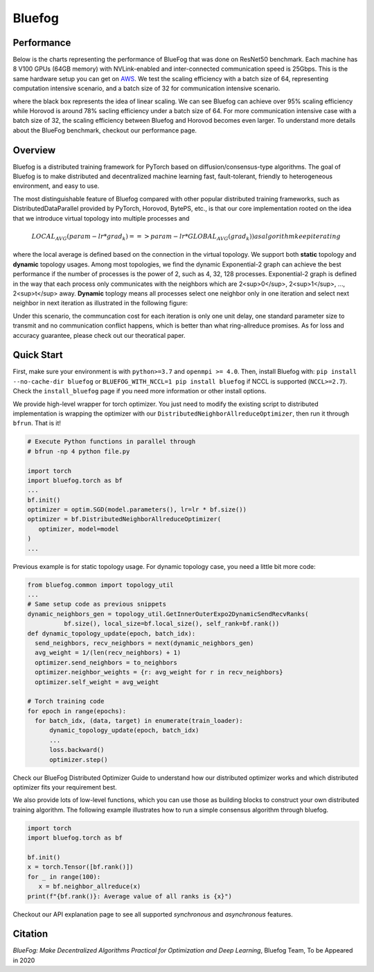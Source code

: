 Bluefog
=======

.. image:: https://travis-ci.com/Bluefog-Lib/bluefog.svg?branch=master
    :target: https://travis-ci.com/Bluefog-Lib/bluefog

.. image:: https://img.shields.io/badge/License-Apache%202.0-blue.svg
    :target: https://img.shields.io/badge/License-Apache%202.0-blue.svg
    :alt: License

.. image:: https://img.shields.io/badge/contributions-welcome-brightgreen.svg?style=flat
    :target: https://img.shields.io/badge/contributions-welcome-brightgreen.svg?style=flat
    
.. raw:: html

    <p align="center"><img src="https://user-images.githubusercontent.com/65107588/82258821-62d66b80-990f-11ea-9393-bf5456af67e6.png" alt="Logo" width="450"/></p>

Performance
-----------
Below is the charts representing the performance of BlueFog that was done on ResNet50 benchmark. Each machine has 8 V100 GPUs (64GB memory) with NVLink-enabled and inter-connected communication speed is 25Gbps. This is the same hardware setup you can get on AWS_. We test the scaling efficiency with a batch size of 64, representing computation  intensive scenario, and a batch size of 32 for communication intensive scenario.

.. raw:: html

    <p align="center"><img src="https://user-images.githubusercontent.com/16711681/97819514-cf46ec00-1c5d-11eb-933e-459783d974a6.png" alt="Benchmark 1" width="400"/><img src="https://user-images.githubusercontent.com/16711681/97819502-c6eeb100-1c5d-11eb-9930-065cdd48818d.png" alt="Benchmark 2" width="400"/></p>

where the black box represents the idea of linear scaling. We can see Bluefog can achieve over 95% scaling efficiency while Horovod is around 78% sacling efficiency under a batch size of 64. For more communication intensive case with a batch size of 32, the scaling efficiency between Bluefog and Horovod becomes even larger. To 
understand more details about the BlueFog benchmark, checkout our performance page.

Overview
--------

Bluefog is a distributed training framework for PyTorch based
on diffusion/consensus-type algorithms.
The goal of Bluefog is to make distributed and decentralized machine learning fast,
fault-tolerant, friendly to heterogeneous environment, and easy to use.

The most distinguishable feature of Bluefog compared with other popular distributed training frameworks, such as 
DistributedDataParallel provided by PyTorch, Horovod, BytePS, etc., is that our core implementation rooted on the idea
that we introduce virtual topology into multiple processes and 

.. math::

     LOCAL_AVG(param - lr*grad_{k}) ==> param - lr*GLOBAL_AVG(grad_{k})) as algorithm keep iterating

where the local average is defined based on the connection in the virtual topology. We support both **static** topology
and **dynamic** topology usages. Among most topologies, we find the dynamic Exponential-2 graph can achieve the best performance
if the number of processes is the power of 2, such as 4, 32, 128 processes. Exponential-2 graph is defined in the way that each process only 
communicates with the neighbors which are  2<sup>0</sup>, 2<sup>1</sup>, ..., 2<sup>t</sup> away. **Dynamic** toplogy means all processes select
one neighbor only in one iteration and select next neighbor in next iteration as illustrated in the following figure:

.. raw:: html

    <p align="center"><img src="https://user-images.githubusercontent.com/16711681/97928035-04654400-1d1b-11eb-91d2-2da890b4522e.png" alt="one-peer-exp2" width="650"/></p>

Under this scenario, the communcation cost for each iteration is only one unit delay, one standard parameter size to transmit and no communication conflict happens, which
is better than what ring-allreduce promises. As for loss and accuracy guarantee, please check out our theoratical paper.

Quick Start
-----------

First, make sure your environment is with ``python>=3.7`` and ``openmpi >= 4.0``.
Then, install Bluefog with: ``pip install --no-cache-dir bluefog`` or
``BLUEFOG_WITH_NCCL=1 pip install bluefog`` if NCCL is supported (``NCCL>=2.7``). Check
the ``install_bluefog`` page if you need more information or other install options.

We provide high-level wrapper for torch optimizer. You just need to modify
the existing script to distributed implementation is wrapping the optimizer
with our ``DistributedNeighborAllreduceOptimizer``,
then run it through ``bfrun``. That is it!

.. code-block:: python

   # Execute Python functions in parallel through
   # bfrun -np 4 python file.py

   import torch 
   import bluefog.torch as bf
   ...
   bf.init()
   optimizer = optim.SGD(model.parameters(), lr=lr * bf.size())
   optimizer = bf.DistributedNeighborAllreduceOptimizer(
      optimizer, model=model
   )
   ...
Previous example is for static topology usage. For dynamic topology case, you need a little bit
more code:

.. code-block:: python
   
  from bluefog.common import topology_util
  ...
  # Same setup code as previous snippets
  dynamic_neighbors_gen = topology_util.GetInnerOuterExpo2DynamicSendRecvRanks(
            bf.size(), local_size=bf.local_size(), self_rank=bf.rank())
  def dynamic_topology_update(epoch, batch_idx):
    send_neighbors, recv_neighbors = next(dynamic_neighbors_gen)
    avg_weight = 1/(len(recv_neighbors) + 1)
    optimizer.send_neighbors = to_neighbors
    optimizer.neighbor_weights = {r: avg_weight for r in recv_neighbors}
    optimizer.self_weight = avg_weight

  # Torch training code
  for epoch in range(epochs):
    for batch_idx, (data, target) in enumerate(train_loader):
        dynamic_topology_update(epoch, batch_idx)
        ...
        loss.backward()
        optimizer.step()

Check our BlueFog Distributed Optimizer Guide to understand how our distributed optimizer 
works and which distributed optimizer fits your requirement best.

We also provide lots of low-level functions, which you can use those as building
blocks to construct your own distributed training algorithm. The following example
illustrates how to run a simple consensus algorithm through bluefog.

.. code-block:: python

   import torch
   import bluefog.torch as bf

   bf.init()
   x = torch.Tensor([bf.rank()])
   for _ in range(100):
      x = bf.neighbor_allreduce(x)
   print(f"{bf.rank()}: Average value of all ranks is {x}")

Checkout our API explanation page to see all supported *synchronous* and *asynchronous* features.


Citation
--------
*BlueFog: Make Decentralized Algorithms Practical for Optimization and Deep Learning*, Bluefog Team, To be Appeared in 2020

.. _AWS: https://aws.amazon.com/about-aws/whats-new/2018/12/introducing-amazon-ec2-p3dn-instances-our-most-powerful-gpu-instance-yet/
